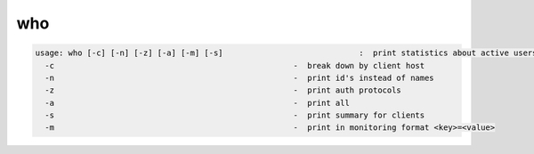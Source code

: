 who
---

.. code-block:: text

  usage: who [-c] [-n] [-z] [-a] [-m] [-s]                             :  print statistics about active users (idle<5min)
    -c                                                   -  break down by client host
    -n                                                   -  print id's instead of names
    -z                                                   -  print auth protocols
    -a                                                   -  print all
    -s                                                   -  print summary for clients
    -m                                                   -  print in monitoring format <key>=<value>
